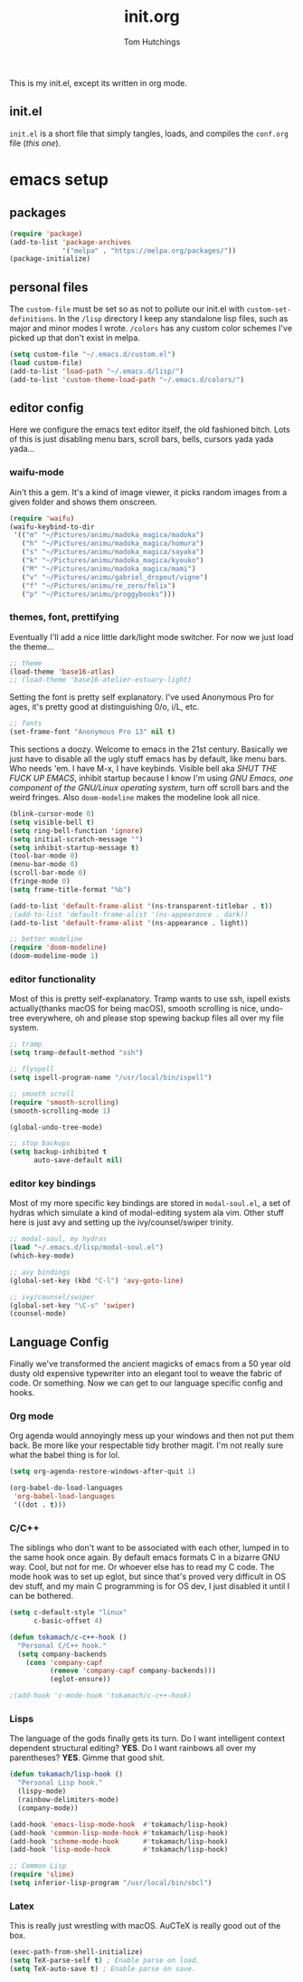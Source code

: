 #+TITLE: init.org
#+AUTHOR: Tom Hutchings
#+BABEL: :cache yes
#+PROPERTY: header-args :tangle yes

This is my init.el, except its written in org mode. 

** init.el
   =init.el= is a short file that simply tangles, loads, and compiles the =conf.org= file (/this one/).

* emacs setup
** packages
#+BEGIN_SRC emacs-lisp
(require 'package)
(add-to-list 'package-archives
             '("melpa" . "https://melpa.org/packages/"))
(package-initialize)
#+END_SRC

** personal files
   The =custom-file= must be set so as not to pollute our init.el with =custom-set-definitions=.
   In the =/lisp= directory I keep any standalone lisp files, such as major and minor modes I wrote.
   =/colors= has any custom color schemes I've picked up that don't exist in melpa.

#+BEGIN_SRC emacs-lisp
(setq custom-file "~/.emacs.d/custom.el")
(load custom-file)
(add-to-list 'load-path "~/.emacs.d/lisp/")
(add-to-list 'custom-theme-load-path "~/.emacs.d/colors/")
#+END_SRC

** editor config
   Here we configure the emacs text editor itself, the old fashioned bitch. Lots of this is just disabling menu bars, scroll bars, bells, cursors yada yada yada...

*** waifu-mode
    Ain't this a gem. It's a kind of image viewer, it picks random images from a given folder and shows them onscreen.
#+BEGIN_SRC emacs-lisp
(require 'waifu)
(waifu-keybind-to-dir
 '(("m" "~/Pictures/animu/madoka_magica/madoka")
   ("h" "~/Pictures/animu/madoka_magica/homura")
   ("s" "~/Pictures/animu/madoka_magica/sayaka")
   ("k" "~/Pictures/animu/madoka_magica/kyouko")
   ("M" "~/Pictures/animu/madoka_magica/mami")
   ("v" "~/Pictures/animu/gabriel_dropout/vigne")
   ("f" "~/Pictures/animu/re_zero/felix")
   ("p" "~/Pictures/animu/proggybooks")))
#+END_SRC

*** themes, font, prettifying
    Eventually I'll add a nice little dark/light mode switcher. For now we just load the theme...
#+BEGIN_SRC emacs-lisp
  ;; theme
  (load-theme 'base16-atlas)
  ;; (load-theme 'base16-atelier-estuary-light)
#+END_SRC

    Setting the font is pretty self explanatory. I've used Anonymous Pro for ages, it's pretty good at distinguishing 0/o, i/L, etc.
#+BEGIN_SRC emacs-lisp
  ;; fonts
  (set-frame-font "Anonymous Pro 13" nil t)
#+END_SRC

    This sections a doozy. Welcome to emacs in the 21st century. Basically we just have to disable all the ugly stuff emacs has by default, like menu bars. Who needs 'em. I have M-x, I have keybinds. Visible bell aka /SHUT THE FUCK UP EMACS/, inhibit startup because I know I'm using /GNU Emacs, one component of the GNU/Linux operating system/, turn off scroll bars and the weird fringes. Also =doom-modeline= makes the modeline look all nice.
#+BEGIN_SRC emacs-lisp
  (blink-cursor-mode 0)
  (setq visible-bell t)
  (setq ring-bell-function 'ignore)
  (setq initial-scratch-message "")
  (setq inhibit-startup-message t)
  (tool-bar-mode 0)
  (menu-bar-mode 0)
  (scroll-bar-mode 0)
  (fringe-mode 0)
  (setq frame-title-format "%b")

  (add-to-list 'default-frame-alist '(ns-transparent-titlebar . t))
  ;(add-to-list 'default-frame-alist '(ns-appearance . dark))
  (add-to-list 'default-frame-alist '(ns-appearance . light))

  ;; better modeline
  (require 'doom-modeline)
  (doom-modeline-mode 1)
#+END_SRC

*** editor functionality
    Most of this is pretty self-explanatory. Tramp wants to use ssh, ispell exists actually(thanks macOS for being macOS), smooth scrolling is nice, undo-tree everywhere, oh and please stop spewing backup files all over my file system.

#+BEGIN_SRC emacs-lisp
;; tramp
(setq tramp-default-method "ssh")

;; flyspell
(setq ispell-program-name "/usr/local/bin/ispell")

;; smooth scroll
(require 'smooth-scrolling)
(smooth-scrolling-mode 1)

(global-undo-tree-mode)

;; stop backups
(setq backup-inhibited t
      auto-save-default nil)
#+END_SRC

*** editor key bindings
    Most of my more specific key bindings are stored in =modal-soul.el=, a set of hydras which simulate a kind of modal-editing system ala vim. Other stuff here is just avy and setting up the ivy/counsel/swiper trinity.

#+BEGIN_SRC emacs-lisp
;; modal-soul, my hydras
(load "~/.emacs.d/lisp/modal-soul.el")
(which-key-mode)

;; avy bindings
(global-set-key (kbd "C-l") 'avy-goto-line)

;; ivy/counsel/swiper
(global-set-key "\C-s" 'swiper)
(counsel-mode)
#+END_SRC

** Language Config
   Finally we've transformed the ancient magicks of emacs from a 50 year old dusty old expensive typewriter into an elegant tool to weave the fabric of code. Or something. Now we can get to our language specific config and hooks. 

*** Org mode
    Org agenda would annoyingly mess up your windows and then not put them back. Be more like your respectable tidy brother magit.
    I'm not really sure what the babel thing is for lol.

#+BEGIN_SRC emacs-lisp
(setq org-agenda-restore-windows-after-quit 1)

(org-babel-do-load-languages
 'org-babel-load-languages
 '((dot . t)))
#+END_SRC

*** C/C++
    The siblings who don't want to be associated with each other, lumped in to the same hook once again. By default emacs formats C in a bizarre GNU way. Cool, but not for me. Or whoever else has to read my C code.
    The mode hook was to set up eglot, but since that's proved very difficult in OS dev stuff, and my main C programming is for OS dev, I just disabled it until I can be bothered.
#+BEGIN_SRC emacs-lisp
(setq c-default-style "linux"
      c-basic-offset 4)

(defun tokamach/c-c++-hook ()
  "Personal C/C++ hook."
  (setq company-backends
	(cons 'company-capf
	      (remove 'company-capf company-backends)))
	      (eglot-ensure))

;(add-hook 'c-mode-hook 'tokamach/c-c++-hook)
#+END_SRC

*** Lisps
    The language of the gods finally gets its turn. Do I want intelligent context dependent structural editing? *YES*. Do I want rainbows all over my parentheses? *YES*. Gimme that good shit.

#+BEGIN_SRC emacs-lisp
(defun tokamach/lisp-hook ()
  "Personal Lisp hook."
  (lispy-mode)
  (rainbow-delimiters-mode)
  (company-mode))

(add-hook 'emacs-lisp-mode-hook  #'tokamach/lisp-hook)
(add-hook 'common-lisp-mode-hook #'tokamach/lisp-hook)
(add-hook 'scheme-mode-hook      #'tokamach/lisp-hook)
(add-hook 'lisp-mode-hook        #'tokamach/lisp-hook)

;; Common Lisp
(require 'slime)
(setq inferior-lisp-program "/usr/local/bin/sbcl")
#+END_SRC

*** Latex
    This is really just wrestling with macOS. AuCTeX is really good out of the box.
#+BEGIN_SRC emacs-lisp
(exec-path-from-shell-initialize)
(setq TeX-parse-self t) ; Enable parse on load.
(setq TeX-auto-save t) ; Enable parse on save.
#+END_SRC
